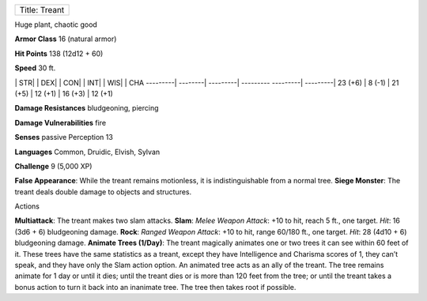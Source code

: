 +-----------------+
| Title: Treant   |
+-----------------+

Huge plant, chaotic good

**Armor Class** 16 (natural armor)

**Hit Points** 138 (12d12 + 60)

**Speed** 30 ft.

\| STR\| \| DEX\| \| CON\| \| INT\| \| WIS\| \| CHA ---------\|
--------\| ---------\| --------- ---------\| ---------\| 23 (+6) \| 8
(-1) \| 21 (+5) \| 12 (+1) \| 16 (+3) \| 12 (+1)

**Damage Resistances** bludgeoning, piercing

**Damage Vulnerabilities** fire

**Senses** passive Perception 13

**Languages** Common, Druidic, Elvish, Sylvan

**Challenge** 9 (5,000 XP)

**False Appearance**: While the treant remains motionless, it is
indistinguishable from a normal tree. **Siege Monster**: The treant
deals double damage to objects and structures.

Actions

**Multiattack**: The treant makes two slam attacks. **Slam**: *Melee
Weapon Attack*: +10 to hit, reach 5 ft., one target. *Hit*: 16 (3d6 + 6)
bludgeoning damage. **Rock**: *Ranged Weapon Attack*: +10 to hit, range
60/180 ft., one target. *Hit*: 28 (4d10 + 6) bludgeoning damage.
**Animate Trees (1/Day)**: The treant magically animates one or two
trees it can see within 60 feet of it. These trees have the same
statistics as a treant, except they have Intelligence and Charisma
scores of 1, they can’t speak, and they have only the Slam action
option. An animated tree acts as an ally of the treant. The tree remains
animate for 1 day or until it dies; until the treant dies or is more
than 120 feet from the tree; or until the treant takes a bonus action to
turn it back into an inanimate tree. The tree then takes root if
possible.
